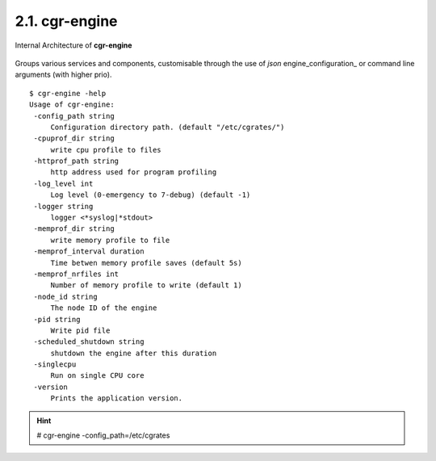 .. _cgr-engine:
2.1. cgr-engine
---------------

.. figure::  images/CGRateSInternalArchitecture.png
   :alt: CGRateS Internal Architecture
   :align: Center
   :scale: 75 %


   Internal Architecture of **cgr-engine**

Groups various services and components, customisable through the use of *json* engine_configuration_ or command line arguments (with higher prio).

::

 $ cgr-engine -help
 Usage of cgr-engine:
  -config_path string
      Configuration directory path. (default "/etc/cgrates/")
  -cpuprof_dir string
      write cpu profile to files
  -httprof_path string
      http address used for program profiling
  -log_level int
      Log level (0-emergency to 7-debug) (default -1)
  -logger string
      logger <*syslog|*stdout>
  -memprof_dir string
      write memory profile to file
  -memprof_interval duration
      Time betwen memory profile saves (default 5s)
  -memprof_nrfiles int
      Number of memory profile to write (default 1)
  -node_id string
      The node ID of the engine
  -pid string
      Write pid file
  -scheduled_shutdown string
      shutdown the engine after this duration
  -singlecpu
      Run on single CPU core
  -version
      Prints the application version.


.. hint::  # cgr-engine -config_path=/etc/cgrates